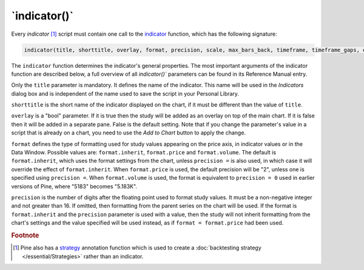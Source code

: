 \`indicator()\`
---------------

Every *indicator* [#strategy]_ script must contain one call to the
`indicator <https://www.tradingview.com/pine-script-reference/v5/#fun_indicator>`__
function, which has the following signature:

.. code-block:: text

    indicator(title, shorttitle, overlay, format, precision, scale, max_bars_back, timeframe, timeframe_gaps, explicit_plot_zorder, max_lines_count, max_labels_count, max_boxes_count)

The ``indicator`` function determines the indicator's general properties. The most important arguments of the indicator function are described below, a full overview of all `indicator()`` parameters can be found in its Reference Manual entry.

Only the ``title`` parameter is mandatory. It defines the name of the
indicator. This name will be used in the *Indicators* dialog box and is
independent of the name used to save the script in your Personal Library.

``shorttitle`` is the short name of the indicator displayed on the
chart, if it must be different than the value of ``title``.

``overlay`` is a "bool" parameter. If it is true then the study
will be added as an overlay on top of the main chart. If it is false
then it will be added in a separate pane. False is the default
setting. Note that if you change the parameter's value in a script that is
already on a chart, you need to use the *Add to Chart* button to apply the change.

``format`` defines the type of formatting used for study values appearing 
on the price axis, in indicator values or in the Data Window.
Possible values are: ``format.inherit``, ``format.price`` and ``format.volume``. 
The default is ``format.inherit``, which uses the format settings from the chart, 
unless ``precision =`` is also used, in which case it will override 
the effect of ``format.inherit``. When ``format.price`` is used, 
the default precision will be "2", unless one is specified using ``precision =``. When
``format.volume`` is used, the format is equivalent to ``precision = 0`` used in 
earlier versions of Pine, where "5183" becomes "5.183K".

``precision`` is the number of digits after the floating point 
used to format study values.
It must be a non-negative integer and not greater than 16.
If omitted, then formatting from the parent series on the chart will be used.
If the format is ``format.inherit`` and the ``precision`` parameter is used with a value, 
then the study will not inherit formatting from the chart's settings and 
the value specified will be used instead, as if ``format = format.price`` 
had been used.

.. rubric:: Footnote

.. [#strategy] Pine also has a `strategy <https://www.tradingview.com/pine-script-reference/v5/#fun_strategy>`__
   annotation function which is used to create a :doc:`backtesting strategy </essential/Strategies>` rather than an indicator.
